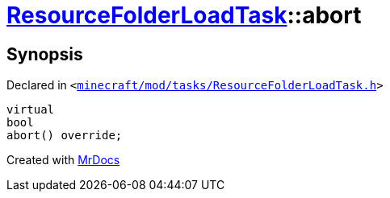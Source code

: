 [#ResourceFolderLoadTask-abort]
= xref:ResourceFolderLoadTask.adoc[ResourceFolderLoadTask]::abort
:relfileprefix: ../
:mrdocs:


== Synopsis

Declared in `&lt;https://github.com/PrismLauncher/PrismLauncher/blob/develop/minecraft/mod/tasks/ResourceFolderLoadTask.h#L64[minecraft&sol;mod&sol;tasks&sol;ResourceFolderLoadTask&period;h]&gt;`

[source,cpp,subs="verbatim,replacements,macros,-callouts"]
----
virtual
bool
abort() override;
----



[.small]#Created with https://www.mrdocs.com[MrDocs]#
